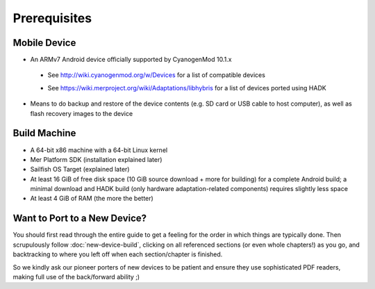 Prerequisites
=============

.. _supported_devices:
 
Mobile Device
-------------

* An ARMv7 Android device officially supported by CyanogenMod 10.1.x

 - See http://wiki.cyanogenmod.org/w/Devices for a list of compatible devices

 * See https://wiki.merproject.org/wiki/Adaptations/libhybris for a list of devices ported using HADK

* Means to do backup and restore of the device contents (e.g. SD card or USB
  cable to host computer), as well as flash recovery images to the device

Build Machine
-------------

* A 64-bit x86 machine with a 64-bit Linux kernel

* Mer Platform SDK (installation explained later)

* Sailfish OS Target (explained later)

* At least 16 GiB of free disk space (10 GiB source download + more for
  building) for a complete Android build; a minimal download and HADK build
  (only hardware adaptation-related components) requires slightly less space

* At least 4 GiB of RAM (the more the better)

.. _new-device:

Want to Port to a New Device?
-----------------------------

You
should first read through the entire guide to get a feeling for the
order in which things are typically done.  Then scrupulously follow
:doc:`new-device-build`, clicking on all referenced sections (or even
whole chapters!) as you go, and backtracking to where you left off
when each section/chapter is finished.

So we kindly ask our pioneer porters of new devices to be patient and
ensure they use sophisticated PDF readers, making full use of the
back/forward ability ;)


